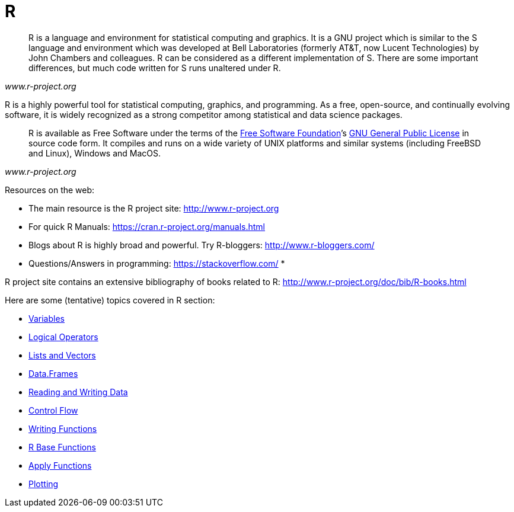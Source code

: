 = R
:page-aliases: introduction.adoc

[quote, , www.r-project.org]
____
R is a language and environment for statistical computing and graphics. It is a GNU project which is similar to the S language and environment which was developed at Bell Laboratories (formerly AT&T, now Lucent Technologies) by John Chambers and colleagues. R can be considered as a different implementation of S. There are some important differences, but much code written for S runs unaltered under R.
____

R is a highly powerful tool for statistical computing, graphics, and programming. As a free, open-source, and continually evolving software, it is widely recognized as a strong competitor among statistical and data science packages. 

[quote, , www.r-project.org]
____
R is available as Free Software under the terms of the link:http://www.gnu.org/[Free Software Foundation]’s link:https://www.r-project.org/COPYING[GNU General Public License] in source code form. It compiles and runs on a wide variety of UNIX platforms and similar systems (including FreeBSD and Linux), Windows and MacOS.
____

Resources on the web: 

* The main resource is the R project site: <http://www.r-project.org>
* For quick R Manuals: <https://cran.r-project.org/manuals.html>
* Blogs about R is highly broad and powerful. Try R-bloggers: <http://www.r-bloggers.com/>
* Questions/Answers in programming: <https://stackoverflow.com/>
* 
====
R project site contains an extensive bibliography of books related to R: <http://www.r-project.org/doc/bib/R-books.html>
====

Here are some (tentative) topics covered in R section:


* xref:variables.adoc[Variables]
* xref:logical-operators.adoc[Logical Operators]
* xref:lists-and-vectors.adoc[Lists and Vectors]
* xref:data-frames.adoc[Data.Frames]
* xref:reading-and-writing-data.adoc[Reading and Writing Data]
* xref:control-flow.adoc[Control Flow]
* xref:writing-functions.adoc[Writing Functions]
* xref:r-base-functions.adoc[R Base Functions]
* xref:apply-functions.adoc[Apply Functions]
* xref:plotting.adoc[Plotting]
